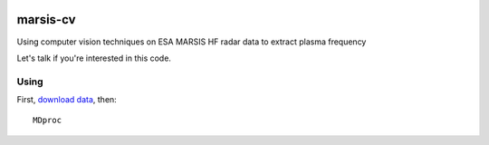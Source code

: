 
.. image:: https://zenodo.org/badge/DOI/10.5281/zenodo.220873.svg
   :target: https://doi.org/10.5281/zenodo.220873

=========
marsis-cv
=========

Using computer vision techniques on ESA MARSIS HF radar data to extract plasma frequency

Let's talk if you're interested in this code.

Using
=====
First, `download data <https://github.com/scivision/marsis-utils>`_, then::

  MDproc

